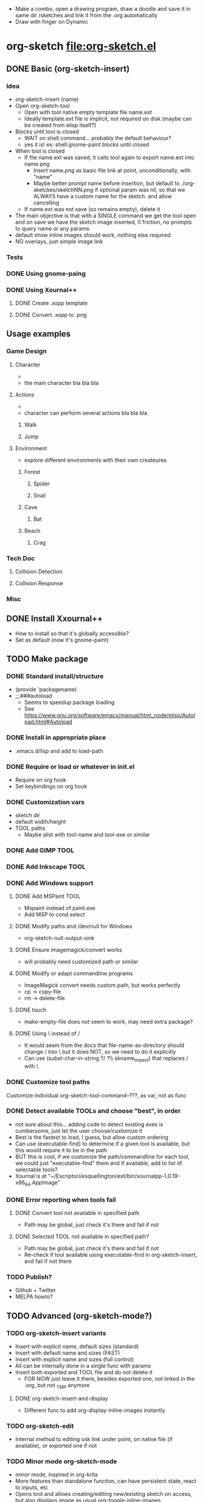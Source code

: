 #+STARTUP: indent
- Make a combo, open a drawing program, draw a doodle and save it in
  same dir /sketches and link it from the .org automatically
- Draw with finger on Dynamic
* org-sketch file:org-sketch.el
** DONE Basic (org-sketch-insert)
*** Idea
- org-sketch-insert (name)
- Open org-sketch-tool
  - Open with tool native empty template file name.ext
  - Ideally template.ext file is implicit, not required on disk (maybe
    can be created from elisp itself?)
- Blocks until tool is closed
  - WAIT on shell command... probably the default behaviour?
  - yes it is! ex: shell:gnome-paint blocks until closed
- When tool is closed
  - If file name.ext was saved, it calls tool again to export name.ext into name.png
    - Insert name.png as basic file link at point, unconditionally, with "name"
    - Maybe better prompt name before insertion, but default to
      ./org-sketckes/sketchNN.png if optional param was nil, so that
      we ALWAYS have a custom name for the sketch. and allow
      cancelling
  - If name.ext was not save (so remains empty), delete it
- The main objective is that with a SINGLE command we get the tool
  open and on save we have the sketch image inserted, 0 friction, no
  prompts to query name or any params
- default show inline images should work, nothing else required
- NO overlays, just simple image link
*** Tests

[[file:sketches/dir.png]]

*** DONE Using gnome-paing
*** DONE Using Xournal++
**** DONE Create .xopp template
**** DONE Convert .xopp to .png
** Usage examples
*** Game Design
**** Character
- [[file:prota.png]]
- the main character bla bla bla
**** Actions
- [[file:actions_prota.png]]
- character can perform several actions bla bla bla
***** Walk [[file:walk.png]]
***** Jump [[file:salta.png]]
**** Environment
- explore different environments with their own createures
***** Forest [[file:bosc.png]]
****** Spider [[file:spider.png]]
****** Snail [[file:cargol.png]]
***** Cave [[file:cova.png]]
****** Bat [[file:bat.png]]
***** Beach [[file:platja.png]]
****** Crag [[file:crab.png]]
*** Tech Doc
**** Collision Detection
[[file:edgeedge.png]]
**** Collision Response
[[file:response.png]]
*** Misc
[[file:fdjsfd.png]]

[[file:fdfdfd.png]]

[[file:dffdfd.png]]

** DONE Install Xxournal++
- How to install so that it's globally accessible?
- Set as default (now it's gnome-paint)
** TODO Make package
*** DONE Standard install/structure
- (provide 'packagename)
- ;;;###autoload
  - Seems to speedup package loading
  - See https://www.gnu.org/software/emacs/manual/html_node/elisp/Autoload.html#Autoload
*** DONE Install in appropriate place
- .emacs.d/lisp and add to load-path
*** DONE Require or load or whatever in init.el
- Require on org hook
- Set keybindings on org hook
*** DONE Customization vars
- sketch dir
- default width/height
- TOOL paths
  - Maybe alist with tool-name and tool-exe or similar
*** DONE Add GIMP TOOL
*** DONE Add Inkscape TOOL
*** DONE Add Windows support
**** DONE Add MSPaint TOOL
- Mspaint instead of paint.exe
- Add MSP to cond select
**** DONE Modify paths and /dev/null for Windows
- org-sketch-null-output-sink
**** DONE Ensure imagemagick/convert works
- will probably need customized path or similar
**** DONE Modify or adapt commandline programs
- ImageMagick convert needs custom path, but works perfectly
- cp -> copy-file
- rm -> delete-file
**** DONE touch
- make-empty-file does not seem to work, may need extra package?
**** DONE Using \ instead of /
- It would seem from the docs that file-name-as-directory should
  change / into \ but it does NOT, so we need to do it explicitly
- Can use (subst-char-in-string ?/ ?\\ skname_tmp_ext) that
  replaces / with \
*** DONE Customize tool paths
Customize individual org-sketch-tool-command--???, as var, not as func
*** DONE Detect available TOOLs and choose "best", in order
- not sure about this... adding code to detect existing exes is
  cumbersome, just let the user choose/customize it
- Best is the fastest to load, I guess, but allow custom ordering
- Can use (executable-find) to determine if a given tool is available,
  but this would require it to be in the path
- BUT this is cool, if we customize the path/commandline for each
  tool, we could just "executable-find" them and if available, add to
  list of selectable tools?
- Xournal is at
  "~/Escriptori/esquellington/ext/bin/xournalpp-1.0.19-x86_64.AppImage"
*** DONE Error reporting when tools fail
**** DONE Convert tool not available in specified path
- Path may be global, just check it's there and fail if not
**** DONE Selected TOOL not available in specified path?
- Path may be global, just check it's there and fail if not
- Re-check if tool available using executable-find in
  org-sketch-insert, and fail if not there
*** TODO Publish?
- Github + Twitter
- MELPA howto?
** TODO Advanced (org-sketch-mode?)
*** TODO org-sketch-insert variants
- Insert with explicit name, default sizes (standard)
- Insert with default name and sizes (FAST)
- Insert with explicit name and sizes (full control)
- All can be internally done in a single func with params
- Insert both exported and TOOL file and do not delete it
  - FOR NOW just leave it there, besides exported one, not linked in
    the .org, but not _TMP anymore
**** DONE org-sketch-insert-and-display
- Different func to add org-display-inline-images instantly
[[file:sketches/inksksks.png]]


[[file:sketches/goooood.png]]
*** TODO org-sketch-edit
- Internal method to editing osk link under point, on native file (if
  available), or exported one if not
*** TODO Minor mode org-sketch-mode
- minor mode, inspired in org-krita
- More features than standalone function, can have persistent state,
  react to inputs, etc
- Opens tool and allows creating/editing new/existing sketch on
  access, but also displays image as usual org-toggle-inline-images
**** TODO Custom link type [sketch:name]
- If org-sketch-insert is called when on an existing link, we'll
  edit, instead of add it, keep it simple
**** TODO overlays
- toggle each indidivually, etc... display just added by default (customizable)
**** TODO org export support
*** TODO sketch management (delete, purge)
- Delete sketch: when link is deleted, image file is deleted too
- Or maybe org-sketch-purge that does thisa utomatically for the
  whole .org file... BUT beware because same /sketches dir may
  contain sketches from different .org files
  - So purgue command would need to open and analyze ALL .org in
    this directory that share the same /sketches dir
  - AND if /sketches has been customized it may be shared by OTHER
    .org in different paths, so just forget it, no purgue, just try
    to delete when delete link by explicitly calling
    org-sketch-delete under point
- Sketch database or directory, etc...
*** TODO Template customization
- Explicity template file, optional
- Template resolution as blank page
- Template background colors/transparency
*** TODO Crop customization
- Enable/disable output crop, maybe
- Add uncropped margin, maybe?
*** TODO TOOL krita
*** TODO TOOL Paint.NET
- Seems popular
*** TODO TOOL MyPaint http://mypaint.org/
- Looks very cool actually, very wacom-oriented though
- Uses PNG or similar, no custom
*** TODO TOOL Kolourpaint
* Sketching tools
** Xournalapp https://github.com/xournalpp/xournalpp
- Very cool note taking and sketching app, and boots fast (appimage)
- Allows layers, moving stuff and text, best I've seen so far
- Touchscreen painting works but requires reassigning inputs in
  Edit/Preferences/Input (make Touchscreen device be considered as Mouse)
- Not sure if it can be called/integrated easily to export .png and
  quit from emacs itself
  - YES, xournalpp file.xopp -i file.png exports png
  - calling xournalpp file.xopp requires file.xopp to exist, so would
    need to be created first, and not sure it can be empty, so we
    probably need a template file to open/modify/save from
- Ex: [[file:tests/ContactVV.png]]
- Trim PNG whitespace with
  - convert input.png -trim output.png
  - must change background to Plain first, no notebook horizontal
    lines as default
- Scale/Rotate handles are too small for finger use, could rebuild
  from source and make them larger I guess
* Other resource types for org "note-taking"
- The idea of "insert something here that needs to run an external
  program modally" could be generalized to other resources
  - Record voice note
  - Insert screenshot (desktop or window)
  - Insert picture
- This fits pretty well with the idea of using org files as
  interactive notes, even incremental note-taking, where text can be
  added natively, and images/sound can be inserted on the spot from
  Emacs itself, without having to open external programs explicitly,
  adding links, etc...
* Similar Emacs packages
** org-krita https://github.com/lepisma/org-krita
- seems Wip, but is very similar to what I wanted
- plans to support other painting programs
- uses custom org-mode links
- Krita is quite heavyweight and seems pencil-oriented and complex,
  not sure how easy it is to move stuff around, etc, and the UI seems
  complex
** org-notebook https://github.com/Rahi374/org-notebook
- Basically THE SAME IDEA, not sure about implementation or
  customizability though
- Generates file name automatically, incrementally /img/imgN.png
- Creates image and inserts link even if not saved in TOOL, so there's
  no "cancel"
- Supports kolourpaint, mypaint, krita, gimp
- Tried changing mypaint to gimp but it doesn't work
- Seems to pick 1st tool available automatically, using this
  defcustom, where the "cond" just sets the 1st available by default,
  but still allows overwriting it
(defcustom org-notebook-drawing-program (cond
                                         ((executable-find "kolourpaint") "kolourpaint")
                                         ((executable-find "mypaint") "mypaint")
                                         ((executable-find "krita") "krita")
                                         ((executable-find "gimp") "gimp"))
  "Drawing program to be used"
  :type 'string
  :group 'org-notebook)
- No custom commandline per program or support for native to PNG
  conversion though
** org-screenshot https://github.com/dfeich/org-screenshot
